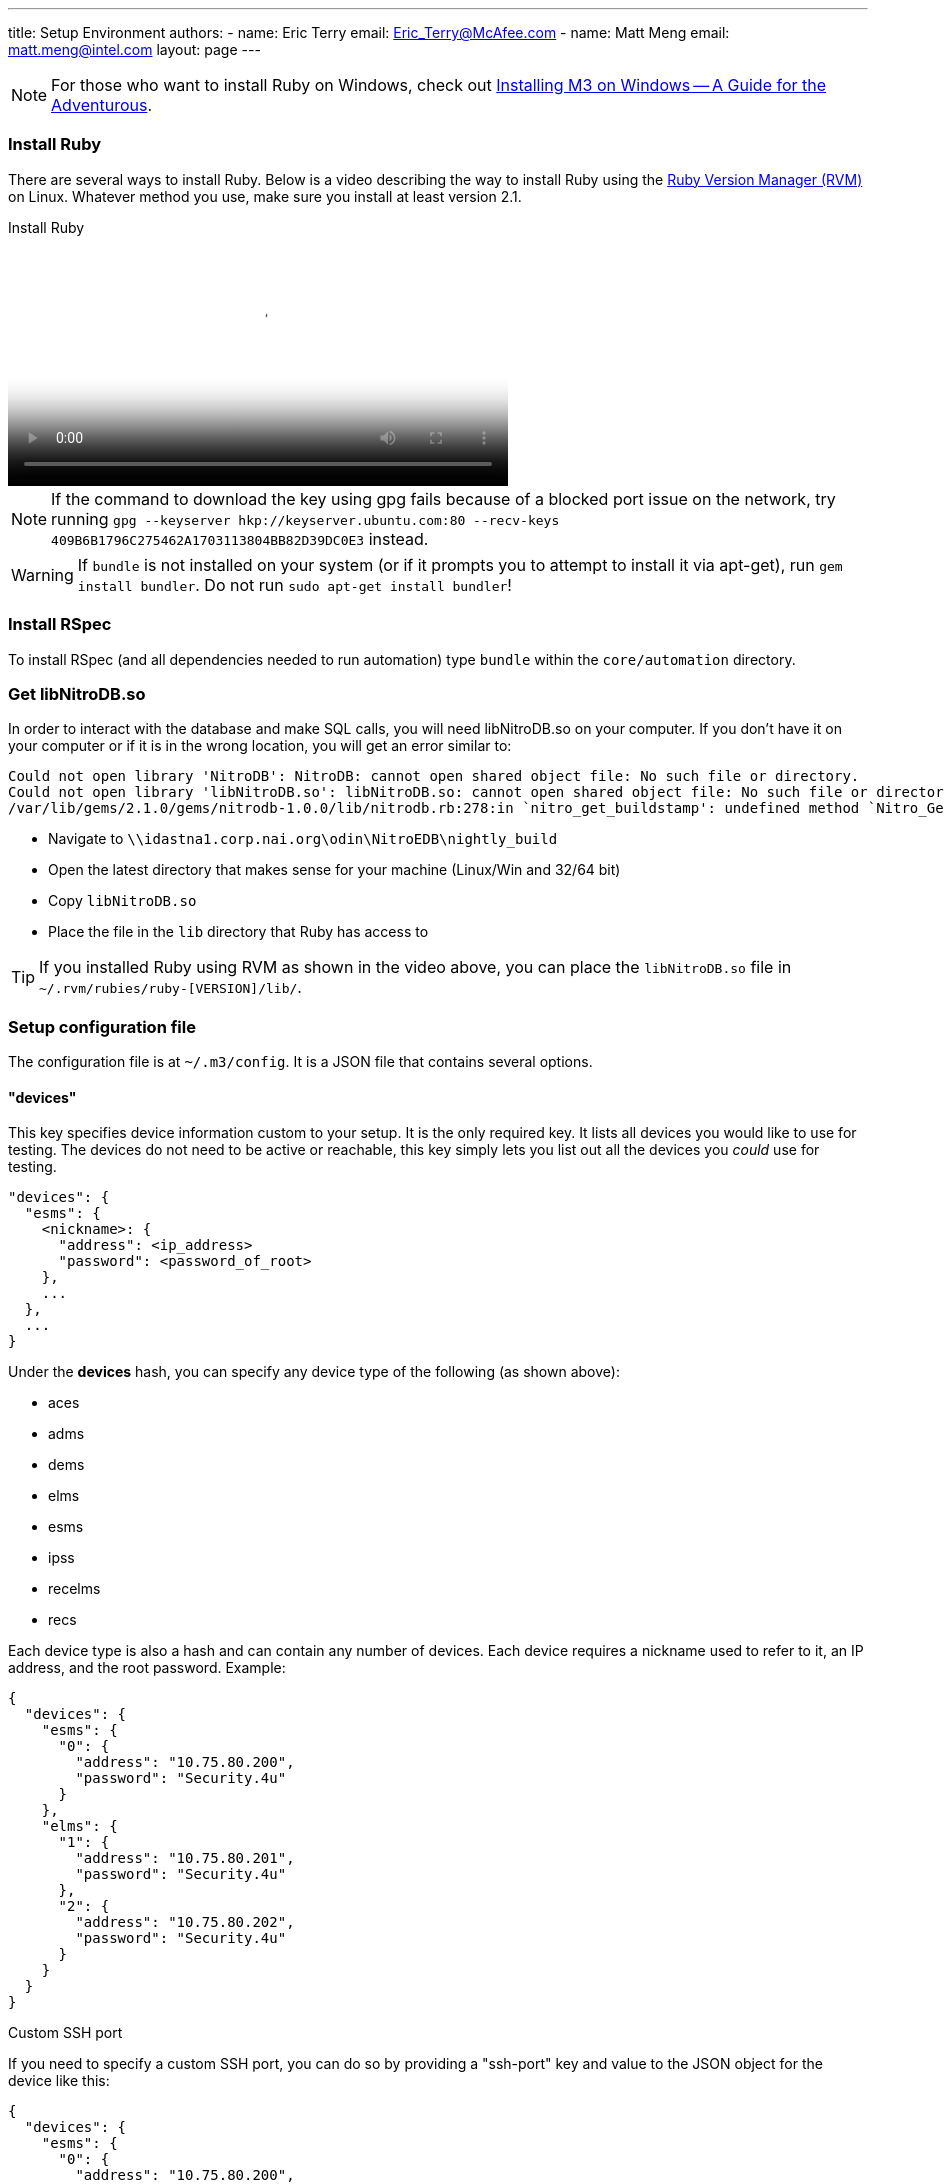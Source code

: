 ---
title: Setup Environment
authors:
  - name: Eric Terry
    email: Eric_Terry@McAfee.com
  - name: Matt Meng
    email: matt.meng@intel.com
layout: page
---

:page-layout: base
:toc: right
:icons: font
:idprefix:
:idseparator: -
:sectanchors:
:source-highlighter: highlight.js
:mdash: &#8212;
:language: asciidoc
:source-language: {language}
:table-caption!:
:example-caption!:
:figure-caption!:
:linkattrs:

NOTE: For those who want to install Ruby on Windows, check out https://bugzilla.ida.lab/wiki/index.php/Installing_M3_on_Windows_--_A_Guide_for_the_Adventurous[Installing M3 on Windows -- A Guide for the Adventurous].

=== Install Ruby

There are several ways to install Ruby.  Below is a video describing the way to install Ruby using the https://rvm.io[Ruby Version Manager (RVM)] on Linux.  Whatever method you use, make sure you install at least version 2.1.

video::http://automation.ida.lab:8000/mp4/setup_environment_install_ruby.mp4[width=500, title="Install Ruby", poster="http://automation.ida.lab:8000/thumbnails/setup_environment_install_ruby.jpg"]

NOTE:  If the command to download the key using gpg fails because of a blocked port issue on the network, try running `gpg --keyserver hkp://keyserver.ubuntu.com:80 --recv-keys 409B6B1796C275462A1703113804BB82D39DC0E3` instead.

WARNING:  If `bundle` is not installed on your system (or if it prompts you to attempt to install it via apt-get), run `gem install bundler`.  Do not run `sudo apt-get install bundler`!

=== Install RSpec

To install RSpec (and all dependencies needed to run automation) type `bundle` within the `core/automation` directory.

=== Get libNitroDB.so

In order to interact with the database and make SQL calls, you will need libNitroDB.so on your computer.  If you don't have it on your computer or if it is in the wrong location, you will get an error similar to:

----
Could not open library 'NitroDB': NitroDB: cannot open shared object file: No such file or directory.
Could not open library 'libNitroDB.so': libNitroDB.so: cannot open shared object file: No such file or directory
/var/lib/gems/2.1.0/gems/nitrodb-1.0.0/lib/nitrodb.rb:278:in `nitro_get_buildstamp': undefined method `Nitro_GetBuild' for EDB:Module (NoMethodError)
----

* Navigate to `\\idastna1.corp.nai.org\odin\NitroEDB\nightly_build`
* Open the latest directory that makes sense for your machine (Linux/Win and 32/64 bit)
* Copy `libNitroDB.so`
* Place the file in the `lib` directory that Ruby has access to

TIP: If you installed Ruby using RVM as shown in the video above, you can place the `libNitroDB.so` file in `~/.rvm/rubies/ruby-[VERSION]/lib/`.

=== Setup configuration file

The configuration file is at `~/.m3/config`. It is a JSON file that contains several options.

==== "devices"

This key specifies device information custom to your setup. It is the only required key. It lists all devices you would like to use for testing. The devices do not need to be active or reachable, this key simply lets you list out all the devices you _could_ use for testing.

[source,json]
----
"devices": {
  "esms": {
    <nickname>: {
      "address": <ip_address>
      "password": <password_of_root>
    },
    ...
  },
  ...
}
----

Under the *devices* hash, you can specify any device type of the following (as shown above):

* aces
* adms
* dems
* elms
* esms
* ipss
* recelms
* recs

Each device type is also a hash and can contain any number of devices. Each device requires a nickname used to refer to it, an IP address, and the root password. Example:

[source,json]
----
{
  "devices": {
    "esms": {
      "0": {
        "address": "10.75.80.200",
        "password": "Security.4u"
      }
    },
    "elms": {
      "1": {
        "address": "10.75.80.201",
        "password": "Security.4u"
      },
      "2": {
        "address": "10.75.80.202",
        "password": "Security.4u"
      }
    }
  }
}
----

.Custom SSH port
If you need to specify a custom SSH port, you can do so by providing a "ssh-port" key and value to the JSON object for the device like this:

[source,json]
----
{
  "devices": {
    "esms": {
      "0": {
        "address": "10.75.80.200",
        "password": "Security.4u",
        "ssh-port": 2222
      }
    }
  }
}
----

==== "loadouts"

CAUTION: Only use loadouts if your test needs more than one esm or more than one device type (like two aces, or two receivers, etc.).

This key specifies, per-test-unit, what devices to use for test units that have device loadouts. Devices can be referenced in the test units in the order in which they are given.

Available devices are ACEs, ADMs, DEMs, ELMs, ESM, IPSs, RECELMs, and RECs. Use the same devices keywords to reference each device type in the test unit loadout. The key for the device is the name of the device in the devices option.

[source,json]
----
"loadouts": [
  <test_unit_name>: {
    "esms": [
      <esm_1_name>,
      ...
    ],
    ...
  }
]
----

For example, given the following test unit:

[source,ruby]
----
loadout esms: 1, elms: 2
----

The test unit is asking for a single esm and two elms. If we don't fulfill this requirement, we can't run the test. We specify the devices to use with the following:

[source,json]
----
{
  "devices": {
      "esms": {
        "0": {
          "address": "10.75.80.200",
          "password": "Security.4u"
        }
      },
      "elms": {
        "1": {
          "address": "10.75.80.201",
          "password": "Security.4u"
        },
        "2": {
          "address": "10.75.80.202",
          "password": "Security.4u"
        }
      }
    }
  },
  "loadouts": [
    "my_test": {
      "esms": [
        "0"
      ],
      "elms": [
        "1",
        "2"
      ]
    }
  ]
}
----